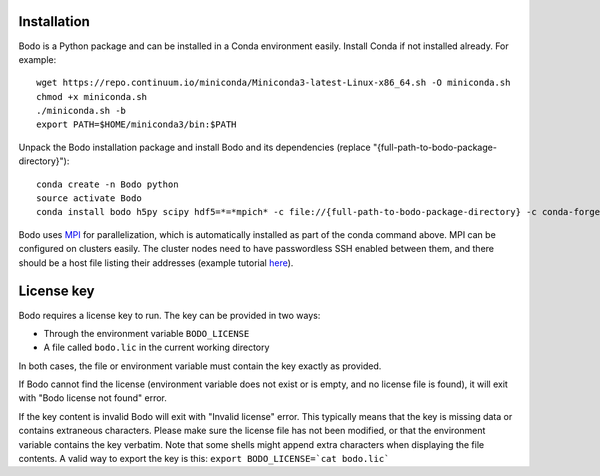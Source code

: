 .. _install:


Installation
============

Bodo is a Python package and can be installed in a Conda environment easily.
Install Conda if not installed already. For example::

    wget https://repo.continuum.io/miniconda/Miniconda3-latest-Linux-x86_64.sh -O miniconda.sh
    chmod +x miniconda.sh
    ./miniconda.sh -b
    export PATH=$HOME/miniconda3/bin:$PATH

Unpack the Bodo installation package and install Bodo and its
dependencies (replace "{full-path-to-bodo-package-directory}")::

    conda create -n Bodo python
    source activate Bodo
    conda install bodo h5py scipy hdf5=*=*mpich* -c file://{full-path-to-bodo-package-directory} -c conda-forge

Bodo uses `MPI <https://en.wikipedia.org/wiki/Message_Passing_Interface>`_ for parallelization,
which is automatically installed as part of
the conda command above. MPI can be configured on clusters easily.
The cluster nodes need to have passwordless SSH enabled between them,
and there should be a host file listing their addresses
(example tutorial `here <https://mpitutorial.com/tutorials/running-an-mpi-cluster-within-a-lan/>`_).


License key
===========

Bodo requires a license key to run. The key can be provided in two ways:

- Through the environment variable ``BODO_LICENSE``

- A file called ``bodo.lic`` in the current working directory

In both cases, the file or environment variable must contain the key exactly
as provided.

If Bodo cannot find the license (environment variable does not exist or is empty,
and no license file is found), it will exit with "Bodo license not found" error.

If the key content is invalid Bodo will exit with "Invalid license"
error. This typically means that the key is missing data or contains extraneous
characters. Please make sure the license file has not been modified, or that
the environment variable contains the key verbatim. Note that some shells might
append extra characters when displaying the file contents. A valid way to export
the key is this: ``export BODO_LICENSE=`cat bodo.lic```
